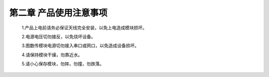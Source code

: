 .. 产品使用注意事项:

=====================================
第二章  产品使用注意事项
=====================================


   1.产品上电前请务必保证天线完全安装，以免上电造成模块损坏。
   
   2.电源电压切勿接反，以免烧坏设备。

   3.图数传模块电源切勿接入串口或网口，以免造成设备损坏。

   4.请保持模块干燥，勿靠近水。
   
   5.请小心保存模块，勿摔，勿撞，勿跌落。

